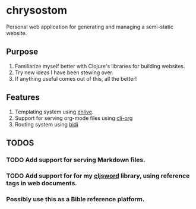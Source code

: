 * chrysostom
Personal web application for generating and managing a semi-static website.
** Purpose
   1. Familiarize myself better with Clojure's libraries for building websites.
   2. Try new ideas I have been stewing over.
   3. If anything useful comes out of this, all the better!
** Features
   1. Templating system using [[https://github.com/cgrand/enlive][enlive]].
   2. Support for serving org-mode files using [[https://github.com/eigenhombre/clj-org][clj-org]]
   3. Routing system using [[https://github.com/juxt/bidi][bidi]]
** TODOS
*** TODO Add support for serving Markdown files.
*** TODO Add support for for my [[https://github.com/timotheosh/cljsword][cljsword]] library, using reference tags in web documents.
*** Possibly use this as a Bible reference platform.
